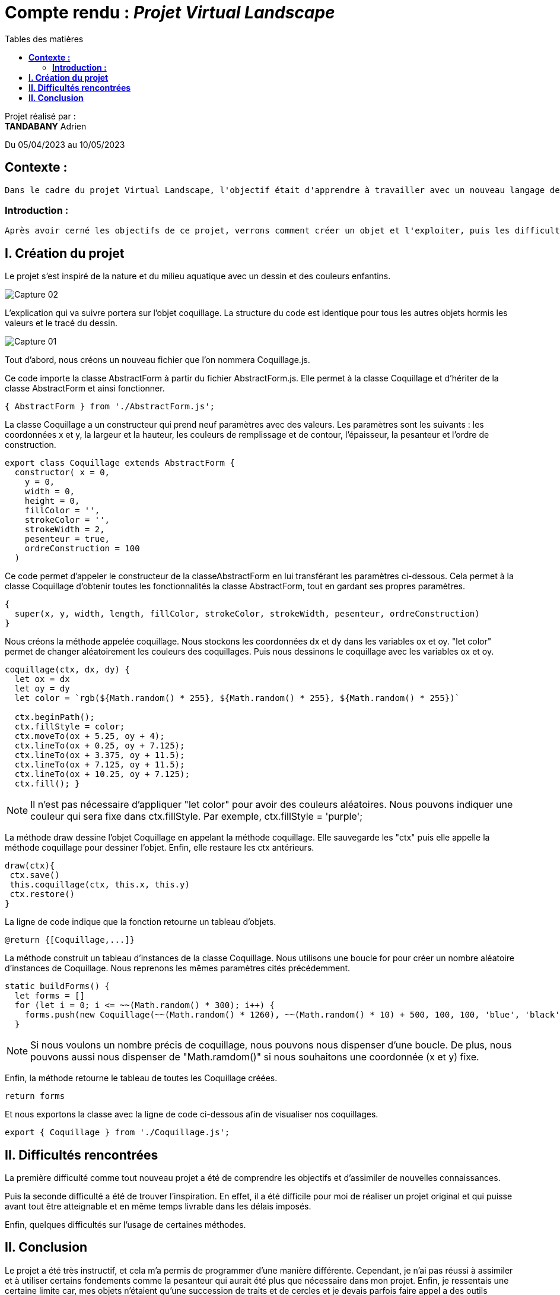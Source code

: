 = Compte rendu : _Projet Virtual Landscape_
:toc-title: Tables des matières
:toc: top

Projet réalisé par : +
*TANDABANY* Adrien +

Du 05/04/2023 au 10/05/2023

== *Contexte :* +
----
Dans le cadre du projet Virtual Landscape, l'objectif était d'apprendre à travailler avec un nouveau langage de programmation "JavaScript" dans une approche objet et événementielle, puis utiliser une API en autodidacte. Et enfin, développer notre créativité.
----

===  *Introduction :* +
----
Après avoir cerné les objectifs de ce projet, verrons comment créer un objet et l'exploiter, puis les difficultés rencontrées et enfin, nous terminerons par une conclusion personnelle.
----

<<<

== *I. Création du projet*

Le projet s'est inspiré de la nature et du milieu aquatique avec un dessin et des couleurs enfantins.

image::capture_ecran/Capture_02.png[align=center]

L'explication qui va suivre portera sur l'objet coquillage. La structure du code est identique pour tous les autres objets hormis les valeurs et le tracé du dessin.

image::capture_ecran/Capture_01.png[align=center]

Tout d'abord, nous créons un nouveau fichier que l'on nommera Coquillage.js.

Ce code importe la classe AbstractForm à partir du fichier AbstractForm.js. Elle permet à la classe Coquillage et d'hériter de la classe AbstractForm et ainsi fonctionner.
[source,js]
----
{ AbstractForm } from './AbstractForm.js';
----

<<<

La classe Coquillage a un constructeur qui prend neuf paramètres avec des valeurs. Les paramètres sont les suivants : les coordonnées x et y, la largeur et la hauteur, les couleurs de remplissage et de contour, l'épaisseur, la pesanteur et l'ordre de construction.
[source,js]
----
export class Coquillage extends AbstractForm {
  constructor( x = 0,
    y = 0,
    width = 0,
    height = 0,
    fillColor = '',
    strokeColor = '',
    strokeWidth = 2,
    pesenteur = true,
    ordreConstruction = 100
  )
----

Ce code permet d'appeler le constructeur de la classeAbstractForm en lui transférant les paramètres ci-dessous. Cela permet à la classe Coquillage d'obtenir toutes les fonctionnalités la classe AbstractForm, tout en gardant ses propres paramètres.
[source,js]
----
{
  super(x, y, width, length, fillColor, strokeColor, strokeWidth, pesenteur, ordreConstruction)
}
----

<<<

Nous créons la méthode appelée coquillage. Nous stockons les coordonnées dx et dy dans les variables ox et oy. "let color" permet de changer aléatoirement les couleurs des coquillages. Puis nous dessinons le coquillage avec les variables ox et oy.
[source,js]
----
coquillage(ctx, dx, dy) {
  let ox = dx
  let oy = dy
  let color = `rgb(${Math.random() * 255}, ${Math.random() * 255}, ${Math.random() * 255})`

  ctx.beginPath();
  ctx.fillStyle = color;
  ctx.moveTo(ox + 5.25, oy + 4);
  ctx.lineTo(ox + 0.25, oy + 7.125);
  ctx.lineTo(ox + 3.375, oy + 11.5);
  ctx.lineTo(ox + 7.125, oy + 11.5);
  ctx.lineTo(ox + 10.25, oy + 7.125);
  ctx.fill(); }
----
NOTE: Il n'est pas nécessaire d'appliquer "let color" pour avoir des couleurs aléatoires. Nous pouvons indiquer une couleur qui sera fixe dans ctx.fillStyle. Par exemple, ctx.fillStyle = 'purple';

La méthode draw dessine l'objet Coquillage en appelant la méthode coquillage. Elle sauvegarde les "ctx" puis elle appelle la méthode coquillage pour dessiner l'objet. Enfin, elle restaure les ctx antérieurs.
[source,js]
----
draw(ctx){
 ctx.save()
 this.coquillage(ctx, this.x, this.y)
 ctx.restore()
}
----

La ligne de code indique que la fonction retourne un tableau d'objets.
[source,js]
----
@return {[Coquillage,...]}
----

<<<

La méthode construit un tableau d'instances de la classe Coquillage. Nous utilisons une boucle for pour créer un nombre aléatoire d'instances de Coquillage. Nous reprenons les mêmes paramètres cités précédemment.

[source,js]
----
static buildForms() {
  let forms = []
  for (let i = 0; i <= ~~(Math.random() * 300); i++) {
    forms.push(new Coquillage(~~(Math.random() * 1260), ~~(Math.random() * 10) + 500, 100, 100, 'blue', 'black', 1, true, 2))
  }
----
NOTE: Si nous voulons un nombre précis de coquillage, nous pouvons nous dispenser d'une boucle. De plus, nous pouvons aussi nous dispenser de "Math.ramdom()" si nous souhaitons une coordonnée (x et y) fixe.

Enfin, la méthode retourne le tableau de toutes les Coquillage créées.
[source,js]
----
return forms
----

Et nous exportons la classe avec la ligne de code ci-dessous afin de visualiser nos coquillages.
[source,js]
----
export { Coquillage } from './Coquillage.js';
----

== *II. Difficultés rencontrées*
La première difficulté comme tout nouveau projet a été de comprendre les objectifs et d'assimiler de nouvelles connaissances.

Puis la seconde difficulté a été de trouver l'inspiration. En effet, il a été difficile pour moi de réaliser un projet original et qui puisse avant tout être atteignable et en même temps livrable dans les délais imposés.

Enfin, quelques difficultés sur l'usage de certaines méthodes.



== *II. Conclusion*
Le projet a été très instructif, et cela m'a permis de programmer d'une manière différente. Cependant, je n'ai pas réussi à assimiler et à utiliser certains fondements comme la pesanteur qui aurait été plus que nécessaire dans mon projet. Enfin, je ressentais une certaine limite car, mes objets n'étaient qu'une succession de traits et de cercles et je devais parfois faire appel a des outils extérieurs (Forum, Youtube, ChatGPT) pour réaliser des objets originaux.
